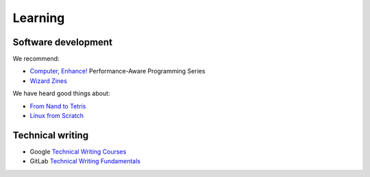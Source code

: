 Learning
========

Software development
--------------------

.. seealso::

   -  :ref:`Learning Django<django-learn>`
   -  :ref:`Learning Rust<rust-learn>`

We recommend:

-  `Computer, Enhance! <https://www.computerenhance.com>`__ Performance-Aware Programming Series
-  `Wizard Zines <https://wizardzines.com>`__

We have heard good things about:

-  `From Nand to Tetris <https://www.nand2tetris.org>`__
-  `Linux from Scratch <https://www.linuxfromscratch.org>`__

Technical writing
-----------------

-  Google `Technical Writing Courses <https://developers.google.com/tech-writing>`__
-  GitLab `Technical Writing Fundamentals <https://handbook.gitlab.com/handbook/product/ux/technical-writing/fundamentals/>`__
